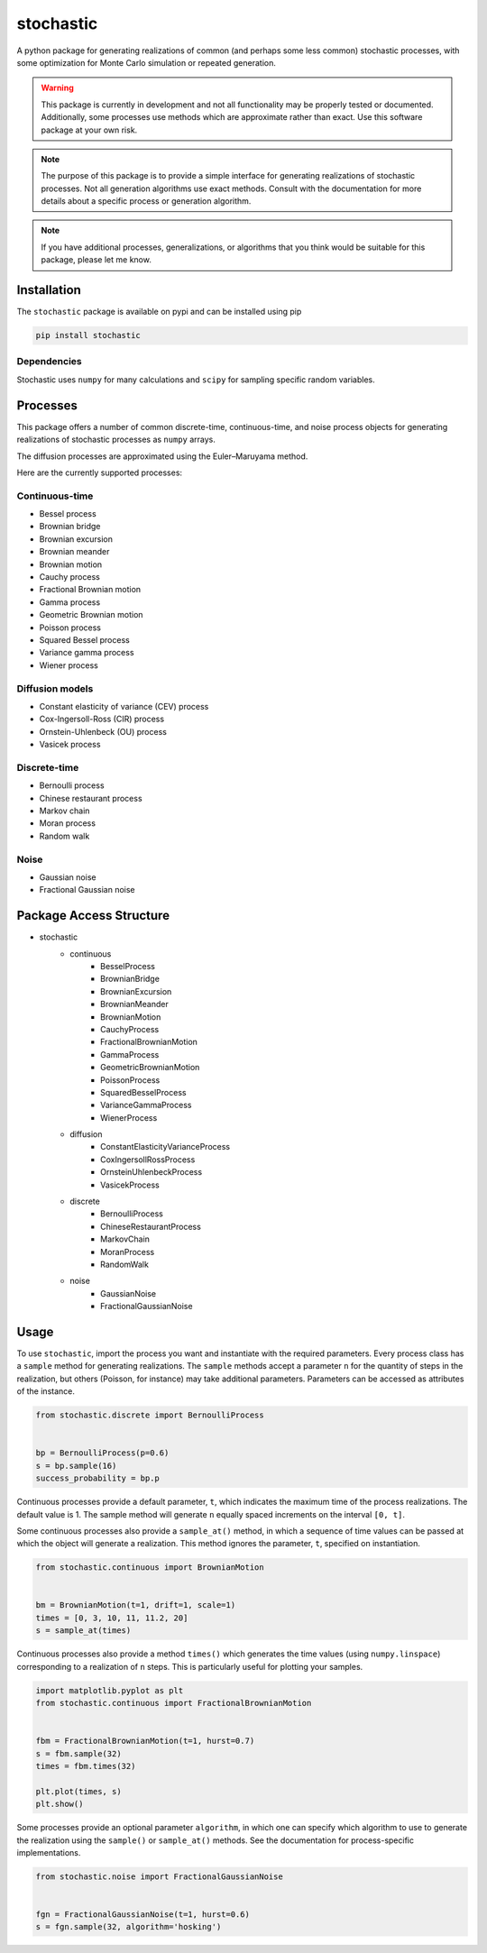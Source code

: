 stochastic
==========

A python package for generating realizations of common
(and perhaps some less common) stochastic processes, with some optimization
for Monte Carlo simulation or repeated generation.

.. warning::

    This package is currently in development and not all functionality
    may be properly tested or documented. Additionally, some processes use
    methods which are approximate rather than exact. Use this software package at
    your own risk.

.. note::

    The purpose of this package is to provide a simple interface for generating
    realizations of stochastic processes. Not all generation algorithms use
    exact methods. Consult with the documentation for more details about a
    specific process or generation algorithm.

.. note::

    If you have additional processes, generalizations, or algorithms
    that you think would be suitable for this package, please let me know.

Installation
------------

The ``stochastic`` package is available on pypi and can be installed using pip

.. code-block::

    pip install stochastic

Dependencies
~~~~~~~~~~~~

Stochastic uses ``numpy`` for many calculations and ``scipy`` for sampling
specific random variables.

Processes
---------

This package offers a number of common discrete-time, continuous-time, and
noise process objects for generating realizations of stochastic processes as
``numpy`` arrays.

The diffusion processes are approximated using the Euler–Maruyama method.

Here are the currently supported processes:

Continuous-time
~~~~~~~~~~~~~~~

* Bessel process
* Brownian bridge
* Brownian excursion
* Brownian meander
* Brownian motion
* Cauchy process
* Fractional Brownian motion
* Gamma process
* Geometric Brownian motion
* Poisson process
* Squared Bessel process
* Variance gamma process
* Wiener process

Diffusion models
~~~~~~~~~~~~~~~~

* Constant elasticity of variance (CEV) process
* Cox-Ingersoll-Ross (CIR) process
* Ornstein-Uhlenbeck (OU) process
* Vasicek process

Discrete-time
~~~~~~~~~~~~~

* Bernoulli process
* Chinese restaurant process
* Markov chain
* Moran process
* Random walk

Noise
~~~~~

* Gaussian noise
* Fractional Gaussian noise


Package Access Structure
------------------------

* stochastic
    * continuous
        * BesselProcess
        * BrownianBridge
        * BrownianExcursion
        * BrownianMeander
        * BrownianMotion
        * CauchyProcess
        * FractionalBrownianMotion
        * GammaProcess
        * GeometricBrownianMotion
        * PoissonProcess
        * SquaredBesselProcess
        * VarianceGammaProcess
        * WienerProcess
    * diffusion
        * ConstantElasticityVarianceProcess
        * CoxIngersollRossProcess
        * OrnsteinUhlenbeckProcess
        * VasicekProcess
    * discrete
        * BernoulliProcess
        * ChineseRestaurantProcess
        * MarkovChain
        * MoranProcess
        * RandomWalk
    * noise
        * GaussianNoise
        * FractionalGaussianNoise

Usage
-----

To use ``stochastic``, import the process you want and instantiate with the
required parameters. Every process class has a ``sample`` method for generating
realizations. The ``sample`` methods accept a parameter ``n`` for the quantity
of steps in the realization, but others (Poisson, for instance) may take
additional parameters. Parameters can be accessed as attributes of the
instance.

.. code-block:: python

    from stochastic.discrete import BernoulliProcess


    bp = BernoulliProcess(p=0.6)
    s = bp.sample(16)
    success_probability = bp.p


Continuous processes provide a default parameter, ``t``, which indicates the
maximum time of the process realizations. The default value is 1. The sample
method will generate ``n`` equally spaced increments on the
interval ``[0, t]``.

Some continuous processes also provide a ``sample_at()`` method, in which a
sequence of time values can be passed at which the object will generate a
realization. This method ignores the parameter, ``t``, specified on
instantiation.


.. code-block:: python

    from stochastic.continuous import BrownianMotion


    bm = BrownianMotion(t=1, drift=1, scale=1)
    times = [0, 3, 10, 11, 11.2, 20]
    s = sample_at(times)


Continuous processes also provide a method ``times()`` which generates the time
values (using ``numpy.linspace``) corresponding to a realization of ``n``
steps. This is particularly useful for plotting your samples.


.. code-block:: python

    import matplotlib.pyplot as plt
    from stochastic.continuous import FractionalBrownianMotion


    fbm = FractionalBrownianMotion(t=1, hurst=0.7)
    s = fbm.sample(32)
    times = fbm.times(32)

    plt.plot(times, s)
    plt.show()


Some processes provide an optional parameter ``algorithm``, in which one can
specify which algorithm to use to generate the realization using the
``sample()`` or ``sample_at()`` methods. See the documentation for
process-specific implementations.


.. code-block:: python

    from stochastic.noise import FractionalGaussianNoise


    fgn = FractionalGaussianNoise(t=1, hurst=0.6)
    s = fgn.sample(32, algorithm='hosking')
